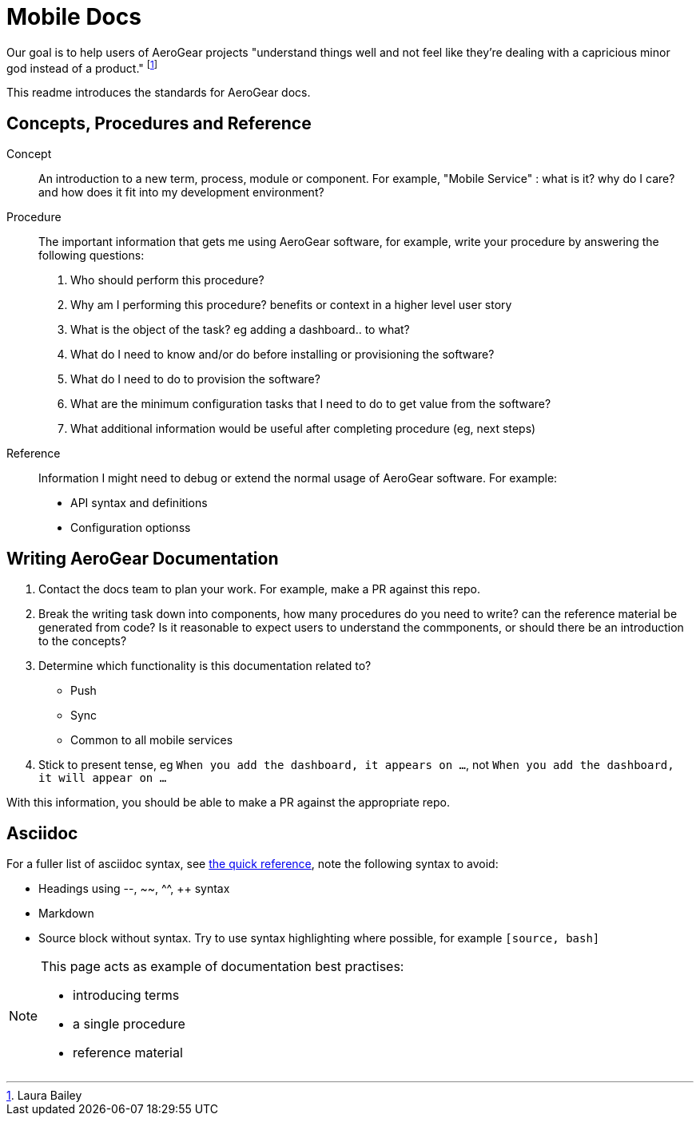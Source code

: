 = Mobile Docs

Our goal is to help users of AeroGear projects "understand things well and not feel like they're dealing with a capricious minor god instead of a product." footnote:[Laura Bailey]

This readme introduces the standards for AeroGear docs.

:toc: 1

== Concepts, Procedures and Reference

Concept::
An introduction to a new term, process, module or component. For example, "Mobile Service" : what is it? why do I care? and how does it fit into my development environment?

Procedure::
The important information that gets me using AeroGear software, for example, write your procedure by answering the following questions:
+
. Who should perform this procedure?
. Why am I performing this procedure? benefits or context in a higher level user story
. What is the object of the task? eg adding a dashboard.. to what?
. What do I need to know and/or do before installing or provisioning the software?
. What do I need to do to provision the software?
. What are the minimum configuration tasks that I need to do to get value from the software?
. What additional information would be useful after completing procedure (eg, next steps)

Reference::
Information I might need to debug or extend the normal usage of AeroGear software. For example:
+
* API syntax and definitions
* Configuration optionss 


== Writing AeroGear Documentation

. Contact the docs team to plan your work. For example, make a PR against this repo.
. Break the writing task down into components, how many procedures do you need to write? can the reference material be generated from code? Is it reasonable to expect users to understand the commponents, or should there be an introduction to the concepts?
. Determine which functionality is this documentation related to?
+
* Push
* Sync
* Common to all mobile services
. Stick to present tense, eg `When you add the dashboard, it appears on ...`, not `When you add the dashboard, it will appear on ...`

With this information, you should be able to make a PR against the appropriate repo. 

== Asciidoc

For a fuller list of asciidoc syntax, see link:http://asciidoctor.org/docs/asciidoc-syntax-quick-reference/[the quick reference], note the following syntax to avoid:

* Headings using --, ~~, ^^, ++ syntax
* Markdown
* Source block without syntax. Try to use syntax highlighting where possible, for example `[source, bash]`

[NOTE]
--
This page acts as example of documentation best practises:

* introducing terms
* a single  procedure
* reference material
--
